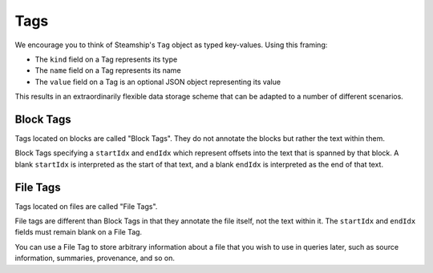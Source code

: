 .. _Tags:

Tags
~~~~

We encourage you to think of Steamship's ``Tag`` object as typed key-values.
Using this framing:

- The ``kind`` field on a Tag represents its type
- The ``name`` field on a Tag represents its name
- The ``value`` field on a Tag is an optional JSON object representing its value

This results in an extraordinarily flexible data storage scheme that can be adapted to a number of
different scenarios.

Block Tags
^^^^^^^^^^

Tags located on blocks are called "Block Tags".
They do not annotate the blocks but rather the text within them.

Block Tags specifying a ``startIdx`` and ``endIdx`` which represent offsets into the text that is spanned by that block.
A blank ``startIdx`` is interpreted as the start of that text, and a blank ``endIdx`` is interpreted as the end of that text.

File Tags
^^^^^^^^^

Tags located on files are called "File Tags".

File tags are different than Block Tags in that they annotate the file itself, not the text within it.
The ``startIdx`` and ``endIdx`` fields must remain blank on a File Tag.

You can use a File Tag to store arbitrary information about a file that you wish to use in queries later,
such as source information, summaries, provenance, and so on.

